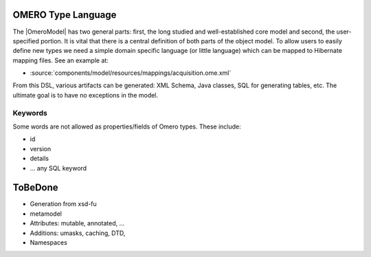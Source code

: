 .. _developers/Omero/Model/TypeLanguage:

OMERO Type Language
===================

The |OmeroModel| has two general parts:
first, the long studied and well-established core model and second, the
user-specified portion. It is vital that there is a central definition
of both parts of the object model. To allow users to easily define new
types we need a simple domain specific language (or little language)
which can be mapped to Hibernate mapping files. See an example at:

-  :source:`components/model/resources/mappings/acquisition.ome.xml`

From this DSL, various artifacts can be generated: XML Schema, Java
classes, SQL for generating tables, etc. The ultimate goal is to have no
exceptions in the model.

Keywords
--------

Some words are not allowed as properties/fields of Omero types. These
include:

-  id
-  version
-  details
-  ... any SQL keyword

.. _developers/Omero/Model/TypeLanguage#ToBeDone:

ToBeDone
========

-  Generation from xsd-fu
-  metamodel
-  Attributes: mutable, annotated, ...
-  Additions: umasks, caching, DTD,
-  Namespaces

.. seealso:: |OmeroModel| 
